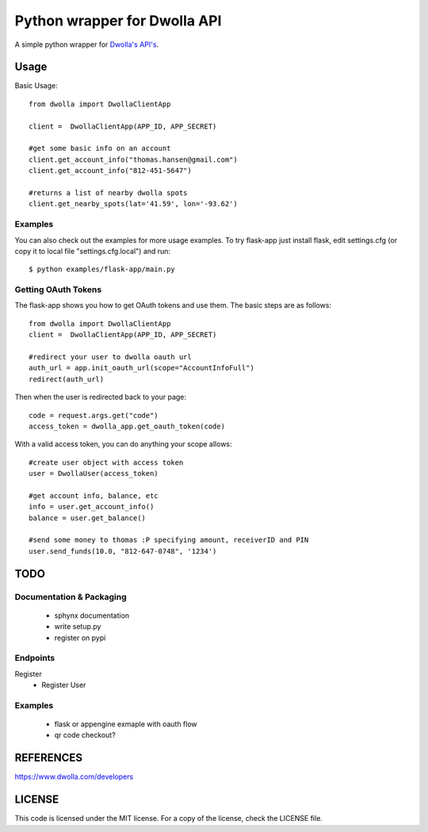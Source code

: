 =============================
Python wrapper for Dwolla API
=============================
A simple python wrapper for `Dwolla's <http://www.dwolla.com>`_ `API's <https://www.dwolla.com/developers>`_.

Usage
=====

Basic Usage::

        from dwolla import DwollaClientApp
        
        client =  DwollaClientApp(APP_ID, APP_SECRET)
        
        #get some basic info on an account
        client.get_account_info("thomas.hansen@gmail.com") 
        client.get_account_info("812-451-5647") 

        #returns a list of nearby dwolla spots
        client.get_nearby_spots(lat='41.59', lon='-93.62')  


Examples
-----------

You can also check out the examples for more usage examples.  To try flask-app
just install flask, edit settings.cfg (or copy it to local file 
"settings.cfg.local") and run::
        
        $ python examples/flask-app/main.py



Getting OAuth Tokens
----------------------

The flask-app shows you how to get OAuth tokens and use them.  The basic
steps are as follows::
    
        from dwolla import DwollaClientApp
        client =  DwollaClientApp(APP_ID, APP_SECRET)
        
        #redirect your user to dwolla oauth url
        auth_url = app.init_oauth_url(scope="AccountInfoFull")
        redirect(auth_url)


Then when the user is redirected back to your page::

        code = request.args.get("code")
        access_token = dwolla_app.get_oauth_token(code)


With a valid access token, you can do anything your scope allows::

        #create user object with access token
        user = DwollaUser(access_token)

        #get account info, balance, etc
        info = user.get_account_info()
        balance = user.get_balance()

        #send some money to thomas :P specifying amount, receiverID and PIN
        user.send_funds(10.0, "812-647-0748", '1234')


TODO 
====
Documentation & Packaging
-------------------------
 - sphynx documentation
 - write setup.py
 - register on pypi


Endpoints
---------
Register
 - Register User

Examples
--------
 - flask or appengine exmaple with oauth flow
 - qr code checkout?



REFERENCES
==========
https://www.dwolla.com/developers



LICENSE
=======
This code is licensed under the MIT license.  For a copy of the license,
check the LICENSE file.

